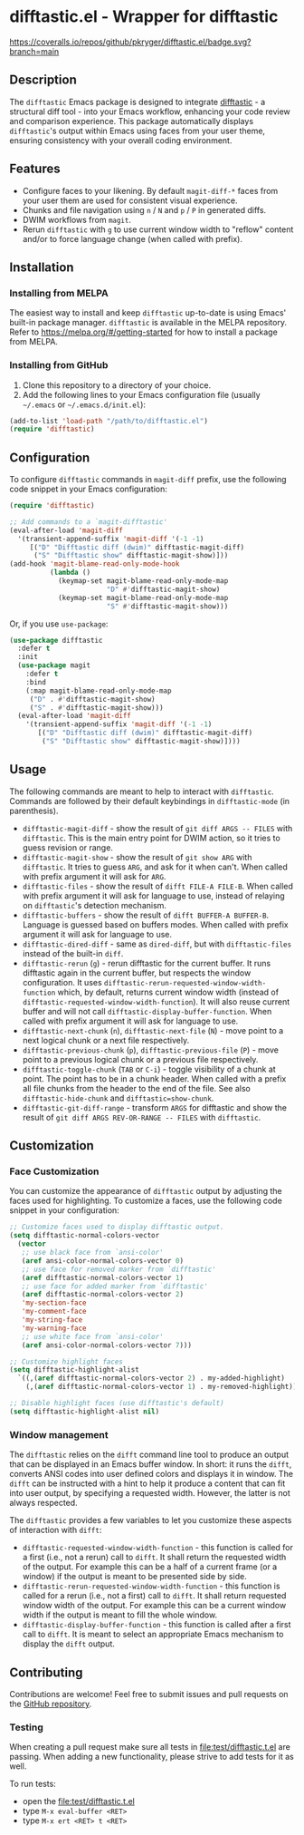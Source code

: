 #+STARTUP: showeverything
#+STARTUP: literallinks
#+OPTIONS: toc:nil num:nil author:nil
* difftastic.el - Wrapper for difftastic
:PROPERTIES:
:CUSTOM_ID: difftastic.el---wrapper-for-difftastic
:END:
[[https://melpa.org/#/difftastic][https://melpa.org/packages/difftastic-badge.svg]]
[[https://github.com/pkryger/difftastic.el/actions/workflows/test.yml][https://github.com/pkryger/difftastic.el/actions/workflows/test.yml/badge.svg]]
[[https://coveralls.io/github/pkryger/difftastic.el?branch=main][https://coveralls.io/repos/github/pkryger/difftastic.el/badge.svg?branch=main]]

** Description
:PROPERTIES:
:CUSTOM_ID: description
:END:
The =difftastic= Emacs package is designed to integrate
[[https://github.com/wilfred/difftastic][difftastic]] - a structural diff
tool - into your Emacs workflow, enhancing your code review and comparison
experience.  This package automatically displays =difftastic='s output within
Emacs using faces from your user theme, ensuring consistency with your overall
coding environment.

** Features
:PROPERTIES:
:CUSTOM_ID: features
:END:
- Configure faces to your likening.  By default =magit-diff-*= faces from your
  user them are used for consistent visual experience.
- Chunks and file navigation using ~n~ / ~N~ and ~p~ / ~P~ in generated diffs.
- DWIM workflows from =magit=.
- Rerun =difftastic= with ~g~ to use current window width to "reflow" content
  and/or to force language change (when called with prefix).

** Installation
:PROPERTIES:
:CUSTOM_ID: installation
:END:
*** Installing from MELPA
:PROPERTIES:
:CUSTOM_ID: installing-from-melpa
:END:
The easiest way to install and keep =difftastic= up-to-date is using Emacs'
built-in package manager.  =difftastic= is available in the MELPA
repository.  Refer to https://melpa.org/#/getting-started for how to install a
package from MELPA.

*** Installing from GitHub
:PROPERTIES:
:CUSTOM_ID: installing-from-github
:END:
1. Clone this repository to a directory of your choice.
2. Add the following lines to your Emacs configuration file (usually =~/.emacs=
   or =~/.emacs.d/init.el=):

#+begin_src emacs-lisp
(add-to-list 'load-path "/path/to/difftastic.el")
(require 'difftastic)
#+end_src

** Configuration
:PROPERTIES:
:CUSTOM_ID: configuration
:END:
To configure =difftastic= commands in =magit-diff= prefix, use the following
code snippet in your Emacs configuration:

#+begin_src emacs-lisp
(require 'difftastic)

;; Add commands to a `magit-difftastic'
(eval-after-load 'magit-diff
  '(transient-append-suffix 'magit-diff '(-1 -1)
     [("D" "Difftastic diff (dwim)" difftastic-magit-diff)
      ("S" "Difftastic show" difftastic-magit-show)]))
(add-hook 'magit-blame-read-only-mode-hook
          (lambda ()
            (keymap-set magit-blame-read-only-mode-map
                        "D" #'difftastic-magit-show)
            (keymap-set magit-blame-read-only-mode-map
                        "S" #'difftastic-magit-show)))
#+end_src

Or, if you use =use-package=:

#+begin_src emacs-lisp
(use-package difftastic
  :defer t
  :init
  (use-package magit
    :defer t
    :bind
    (:map magit-blame-read-only-mode-map
     ("D" . #'difftastic-magit-show)
     ("S" . #'difftastic-magit-show)))
  (eval-after-load 'magit-diff
    '(transient-append-suffix 'magit-diff '(-1 -1)
       [("D" "Difftastic diff (dwim)" difftastic-magit-diff)
        ("S" "Difftastic show" difftastic-magit-show)])))
#+end_src

** Usage
:PROPERTIES:
:CUSTOM_ID: usage
:END:
The following commands are meant to help to interact with =difftastic=.
Commands are followed by their default keybindings in =difftastic-mode= (in
parenthesis).

- =difftastic-magit-diff= - show the result of =git diff ARGS -- FILES= with
  =difftastic=.  This is the main entry point for DWIM action, so it tries to
  guess revision or range.
- =difftastic-magit-show= - show the result of =git show ARG= with
  =difftastic=.  It tries to guess =ARG=, and ask for it when can't. When
  called with prefix argument it will ask for =ARG=.
- =difftastic-files= - show the result of =difft FILE-A FILE-B=.  When called
  with prefix argument it will ask for language to use, instead of relaying on
  =difftastic='s detection mechanism.
- =difftastic-buffers= - show the result of =difft BUFFER-A BUFFER-B=.
  Language is guessed based on buffers modes.  When called with prefix argument
  it will ask for language to use.
- =difftastic-dired-diff= - same as =dired-diff=, but with =difftastic-files=
  instead of the built-in =diff=.
- =difftastic-rerun= (~g~) - rerun difftastic for the current buffer.  It runs
  difftastic again in the current buffer, but respects the window
  configuration.  It uses =difftastic-rerun-requested-window-width-function=
  which, by default, returns current window width (instead of
  =difftastic-requested-window-width-function=).  It will also reuse current
  buffer and will not call =difftastic-display-buffer-function=.  When called
  with prefix argument it will ask for language to use.
- =difftastic-next-chunk= (~n~), =difftastic-next-file= (~N~) - move point to a
  next logical chunk or a next file respectively.
- =difftastic-previous-chunk= (~p~), =difftastic-previous-file= (~P~) - move point
  to a previous logical chunk or a previous file respectively.
- =difftastic-toggle-chunk= (~TAB~ or ~C-i~) - toggle visibility of a chunk at
  point.  The point has to be in a chunk header.  When called with a prefix all
  file chunks from the header to the end of the file.  See also
  =difftastic-hide-chunk= and =difftastic=show-chunk=.
- =difftastic-git-diff-range= - transform =ARGS= for difftastic and show the
  result of =git diff ARGS REV-OR-RANGE -- FILES= with =difftastic=.

** Customization
:PROPERTIES:
:CUSTOM_ID: customization
:END:
*** Face Customization
:PROPERTIES:
:CUSTOM_ID: face-customization
:END:
You can customize the appearance of =difftastic= output by adjusting the faces
used for highlighting.  To customize a faces, use the following code snippet in
your configuration:

#+begin_src emacs-lisp
;; Customize faces used to display difftastic output.
(setq difftastic-normal-colors-vector
  (vector
   ;; use black face from `ansi-color'
   (aref ansi-color-normal-colors-vector 0)
   ;; use face for removed marker from `difftastic'
   (aref difftastic-normal-colors-vector 1)
   ;; use face for added marker from `difftastic'
   (aref difftastic-normal-colors-vector 2)
   'my-section-face
   'my-comment-face
   'my-string-face
   'my-warning-face
   ;; use white face from `ansi-color'
   (aref ansi-color-normal-colors-vector 7)))

;; Customize highlight faces
(setq difftastic-highlight-alist
  `((,(aref difftastic-normal-colors-vector 2) . my-added-highlight)
    (,(aref difftastic-normal-colors-vector 1) . my-removed-highlight)))

;; Disable highlight faces (use difftastic's default)
(setq difftastic-highlight-alist nil)
#+end_src

*** Window management
:PROPERTIES:
:CUSTOM_ID: window-management
:END:
The =difftastic= relies on the =difft= command line tool to produce an output
that can be displayed in an Emacs buffer window.  In short: it runs the
=difft=, converts ANSI codes into user defined colors and displays it in
window.  The =difft= can be instructed with a hint to help it produce a content
that can fit into user output, by specifying a requested width.  However, the
latter is not always respected.

The =difftastic= provides a few variables to let you customize these aspects of
interaction with =difft=:
- =difftastic-requested-window-width-function= - this function is called for a
  first (i.e., not a rerun) call to =difft=.  It shall return the requested
  width of the output.  For example this can be a half of a current frame (or a
  window) if the output is meant to be presented side by side.
- =difftastic-rerun-requested-window-width-function= - this function is called
  for a rerun (i.e., not a first) call to =difft=.  It shall return requested
  window width of the output.  For example this can be a current window width if
  the output is meant to fill the whole window.
- =difftastic-display-buffer-function= - this function is called after a first
  call to =difft=.  It is meant to select an appropriate Emacs mechanism to
  display the =difft= output.

** Contributing
:PROPERTIES:
:CUSTOM_ID: contributing
:END:
Contributions are welcome! Feel free to submit issues and pull requests on the
[[https://github.com/pkryger/difftastic.el][GitHub repository]].

*** Testing
:PROPERTIES:
:CUSTOM_ID: testing
:END:
When creating a pull request make sure all tests in
[[file:test/difftastic.t.el]] are passing.  When adding a new functionality,
please strive to add tests for it as well.

To run tests:
- open the [[file:test/difftastic.t.el]]
- type ~M-x eval-buffer <RET>~
- type ~M-x ert <RET> t <RET>~

** README.org and Commentary authoring and exporting               :noexport:
The [[file:README.org]] file is a source of =Commentary= section in the
[[file:difftastic.el]].  That is:
- content of Commentary should be authored in the [[file:README.org]] file,
- should some content in the [[file:README.org]] file be omitted from
  Commentary section, it shall be tagged with =noexport= tag,
- Commentary section can be generated and saved to [[file:difftastic.el]] using
  the following snippets:

One time setup:
#+name: export-commentary-setup
#+begin_src emacs-lisp :results none
(defun difftastic-org-export-commentary-remove-top-level (backend)
  "Remove top level headline from export.
BACKEND is the export back-end being used, as a symbol."
  (org-map-entries
   (lambda ()
     (when (and (eq backend 'difftastic-commentary)
                (looking-at "^* "))
       (delete-region (point)
                      (save-excursion (outline-next-heading) (point)))
       (setq org-map-continue-from (point))))))

(add-to-list 'org-export-before-parsing-functions
             #'difftastic-org-export-commentary-remove-top-level)

(defun difftastic-org-export-commentary-src-block (src-block _contents info)
  "Transcode a SRC-BLOCK element from Org to Commentary.
CONTENTS is nil.  INFO is a plist used as a communication channel."
  (org-element-normalize-string
   (org-export-format-code-default src-block info)))

(defun difftastic-org-export-commentary-final-output (contents _backend _info)
  "Transcode CONTENTS element from Org to Commentary."
  (replace-regexp-in-string
   "^;;\\'" ""
   (replace-regexp-in-string
    "^;; $" ";;"
    (replace-regexp-in-string
     "^" ";; "
     contents))))

(org-export-define-derived-backend 'difftastic-commentary 'ascii
  :translate-alist '((src-block . difftastic-org-export-commentary-src-block))
  :filters-alist '((:filter-final-output . difftastic-org-export-commentary-final-output)))

(defmacro with-difftastic-org-export-commentary-defaults (body)
  "Execute BODY with difftastic org export commentary defaults."
  `(let ((org-ascii-text-width 75)
         (org-ascii-global-margin 0)
         (org-ascii-inner-margin 0))
     ,body))
#+end_src

To quickly validate generated Commentary content - which may be usefull for
developing exporting mechanism - you can use the following snippet:
#+begin_src emacs-lisp :results none
(with-difftastic-org-export-commentary-defaults
 (org-export-to-buffer 'difftastic-commentary "*Org DIFFTASTIC-COMMENTARY Export*"
   nil nil nil nil nil
   (lambda ()
     (insert ";;; package --- difftastic.el -*- lexical-binding: t -*-

;;; Commentary:

")
     (goto-char (point-max))
     (insert "

;;; Code:
(provide 'difftastic)

;;; difftastic.el ends here
")
     (emacs-lisp-mode))))
#+end_src


To generate the Commentary section and save it to [[file:difftastic.el]] file,
you can use the following snippet:
#+begin_src emacs-lisp :results none
(with-difftastic-org-export-commentary-defaults
 (let ((org-export-show-temporary-export-buffer nil)
       (export-buffer "*Org DIFFTASTIC-COMMENTARY Export*"))
   (org-export-to-buffer 'difftastic-commentary export-buffer)
   (with-current-buffer (find-file-noselect "difftastic.el")
     (goto-char (point-min))
     (let ((start (progn
                    (re-search-forward "^;;; Commentary:$")
                    (beginning-of-line 3)
                    (point)))
           (end (progn
                  (re-search-forward "^;;; Code:$")
                  (end-of-line 0)
                  (point))))
       (delete-region start end))
     (insert (with-current-buffer export-buffer
               (buffer-string)))
     (save-buffer))))
#+end_src

Note that =emacs-lisp-checkdoc= doesn't run in =org-mode= buffer, so the
generated content may have issues that are not highlighted while authoring.
Please open the [[file:difftastic.el]] and check it for any new issues.

** Acknowledgments                                                 :noexport:
:PROPERTIES:
:CUSTOM_ID: acknowledgments
:END:
This package was inspired by the need for an integration of =difftastic= within
Emacs, enhancing the code review process for developers.

This work is based on Tassilo Horn's
[[https://tsdh.org/posts/2022-08-01-difftastic-diffing-with-magit.html][blog
entry]].

=magit-diff= keybindings and a concept of updating faces comes from a Shiv
Jha-Mathur's [[https://shivjm.blog/better-magit-diffs/][blog entry]].

This all has been strongly influenced by - a class in itself -
[[https://github.com/magit/magit][Magit]] and
[[https://github.com/magit/transient][Transient]] Emacs packages by Jonas
Bernoulli.

** Similar packages                                                :noexport:
:PROPERTIES:
:CUSTOM_ID: similar-packages
:END:
*** Diff ANSI
:PROPERTIES:
:CUSTOM_ID: diff-ansi
:END:
There's a [[https://codeberg.org/ideasman42/emacs-diff-ansi][diff-ansi]]
package available.  I haven't spent much time on it, but at a first glance it
doesn't seem that it supports =difftastic= out of box.  Perhaps it is possible
to configure it to support =difftastic= as a custom tool.

** License                                                         :noexport:
:PROPERTIES:
:CUSTOM_ID: license
:END:
This package is licensed under the
[[https://www.gnu.org/licenses/gpl-3.0.en.html][GPLv3 License]].

--------------

Happy coding! If you encounter any issues or have suggestions for improvements,
please don't hesitate to reach out on the
[[https://github.com/pkryger/difftastic.el][GitHub repository]].  Your feedback
is highly appreciated.

# LocalWords: MELPA DWIM
